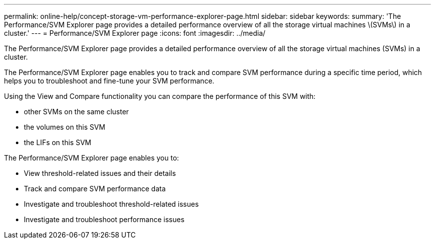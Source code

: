 ---
permalink: online-help/concept-storage-vm-performance-explorer-page.html
sidebar: sidebar
keywords: 
summary: 'The Performance/SVM Explorer page provides a detailed performance overview of all the storage virtual machines \(SVMs\) in a cluster.'
---
= Performance/SVM Explorer page
:icons: font
:imagesdir: ../media/

[.lead]
The Performance/SVM Explorer page provides a detailed performance overview of all the storage virtual machines (SVMs) in a cluster.

The Performance/SVM Explorer page enables you to track and compare SVM performance during a specific time period, which helps you to troubleshoot and fine-tune your SVM performance.

Using the View and Compare functionality you can compare the performance of this SVM with:

* other SVMs on the same cluster
* the volumes on this SVM
* the LIFs on this SVM

The Performance/SVM Explorer page enables you to:

* View threshold-related issues and their details
* Track and compare SVM performance data
* Investigate and troubleshoot threshold-related issues
* Investigate and troubleshoot performance issues
